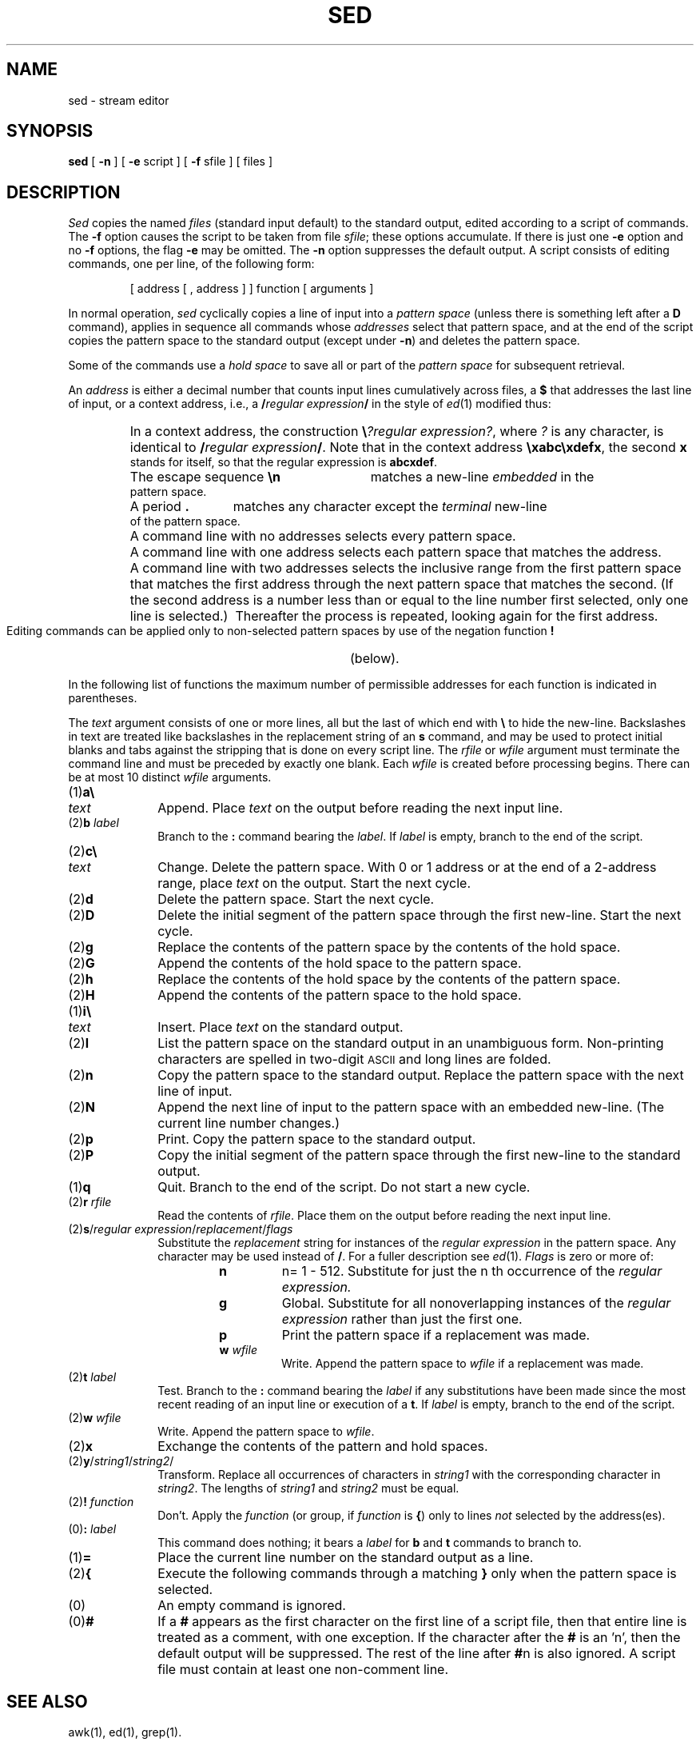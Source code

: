 .TH SED 1
.SH NAME
sed \- stream editor
.SH SYNOPSIS
.B sed
[
.B \-n
] [
.B \-e
script ] [
.B \-f
sfile ] [ files ]
.SH DESCRIPTION
.I Sed\^
copies the named
.I files\^
(standard input default) to the standard output,
edited according to a script of commands.
The
.B \-f
option causes the script to be taken from file
.IR sfile ;
these options accumulate.
If there is just one
.B \-e
option and no
.B \-f
options,
the flag
.B \-e
may be omitted.
The
.B \-n
option suppresses the default output.
A script consists of editing commands, one per line,
of the following form:
.PP
.RS
[ \|address \|[ \|, \|address \|] \|] \|function \|[ \|arguments \|]
.RE
.PP
In normal operation,
.I sed\^
cyclically copies a line of input into a
.I pattern space\^
(unless there is something left after
a
.B D
command),
applies in sequence
all commands whose
.I addresses\^
select that pattern space,
and at the end of the script copies the pattern space
to the standard output (except under
.BR \-n )
and deletes the pattern space.
.PP
Some of the commands use a
.I hold space\^
to save all or part of the
.I pattern space\^
for subsequent retrieval.
.PP
An
.I address\^
is either a decimal number that counts
input lines cumulatively across files, a
.B $
that
addresses the last line of input, or a context address,
i.e.,
a
.BI / "regular expression" /
in the style of
.IR ed (1)
modified thus:
.PP
.PD 0
.RS
.HP
In a context address, the construction
\f3\e\fP\f2?regular expression?\^\fP,
where
.IR ?
is any character,
is identical to
.BI / "regular expression" /\fR.\fP
Note that in the context address
.BR \exabc\exdefx ,
the second
.B x
stands for itself, so that the
regular expression is
.BR abcxdef .
.HP
The escape sequence
.B \en
matches a
new-line
.I embedded\^
in the pattern space.
.HP
A period
.B .
matches any character except the
.I terminal\^
new-line of the pattern space.
.HP
A command line with no addresses selects every pattern space.
.HP
A command line with
one address selects each pattern space that matches the address.
.HP
A command line with
two addresses selects the inclusive range from the first
pattern space that matches the first address through
the next pattern space that matches
the second.
(If the second address is a number less than or equal
to the line number first selected, only one
line is selected.)\ 
Thereafter the process is repeated, looking again for the
first address.
.RE
.PD
.PP
Editing commands can be applied only to non-selected pattern
spaces by use of the negation function
.B !
(below).
.PP
In the following list of functions the
maximum number of permissible addresses
for each function is indicated in parentheses.
.PP
The
.I text\^
argument
consists of one or more lines,
all but the last of which end with
.B \e
to hide the
new-line.
Backslashes in text are treated like backslashes
in the replacement string of an
.B s
command,
and may be used to protect initial blanks and tabs
against the stripping that is done on
every script line.
The
.I rfile\^
or
.I wfile\^
argument
must terminate the command
line and must be preceded by exactly one blank.
Each
.I wfile\^
is created before processing begins.
There can be at most 10 distinct
.I wfile\^
arguments.
.bp
.PP
.PD 0
.TP 10
(1)\|\f3a\e\fP
.br
.ns
.TP
.I text\^
Append.
Place
.I text\^
on the output before
reading the next input line.
.TP
.RI (2)\|\f3b\fP " label\^"
Branch to the
.B :
command bearing the
.IR label .
If
.I label\^
is empty, branch to the end of the script.
.br
.ne 2.1v
.TP
(2)\|\f3c\e\fP
.br
.ns
.TP
.I text\^
Change.
Delete the pattern space.
With 0 or 1 address or at the end of a 2-address range, place
.I text\^
on the output.
Start the next cycle.
.TP
(2)\|\f3d\fP
Delete the pattern space.
Start the next cycle.
.TP
(2)\|\f3D\fP
Delete the initial segment of the
pattern space through the first new-line.
Start the next cycle.
.TP
(2)\|\f3g\fP
Replace the contents of the pattern space
by the contents of the hold space.
.TP
(2)\|\f3G\fP
Append the contents of the hold space to the pattern space.
.TP
(2)\|\f3h\fP
Replace the contents of the hold space by the contents of the pattern space.
.TP
(2)\|\f3H\fP
Append the contents of the pattern space to the hold space.
.TP
(1)\|\f3i\e\fP
.br
.ns
.TP
.I text\^
Insert.
Place
.I text\^
on the standard output.
.TP
(2)\|\f3l\fP
List the pattern space on the standard output in an
unambiguous form.
Non-printing characters are spelled in two-digit
.SM ASCII
and long lines are folded.
.TP
(2)\|\f3n\fP
Copy the pattern space to the standard output.
Replace the pattern space with the next line of input.
.TP
(2)\|\f3N\fP
Append the next line of input to the pattern space
with an embedded new-line.
(The current line number changes.)
.TP
(2)\|\f3p\fP
Print.
Copy the pattern space to the standard output.
.TP
(2)\|\f3P\fP
Copy the initial segment of the pattern space through
the first new-line to the standard output.
.TP
(1)\|\f3q\fP
Quit.
Branch to the end of the script.
Do not start a new cycle.
.TP
.RI (2)\|\f3r\fP " rfile\^"
Read the contents of
.IR rfile .
Place them on the output before reading
the next input line.
.TP
.RI (2)\|\f3s\fP/ "regular expression" / replacement / flags\^
Substitute the
.I replacement\^
string for instances of the
.I regular expression\^
in the pattern space.
Any character may be used instead of
.BR / .
For a fuller description see
.IR ed (1).
.I Flags\^
is zero or more of:
.RS
.RS
.TP
.B n
n= 1 - 512.
Substitute for just the n th occurrence of the
.I regular expression.\^
.TP
.B g
Global.
Substitute for all nonoverlapping instances of the
.I regular expression\^
rather than just the
first one.
.TP
.B p
Print the pattern space if a replacement was made.
.TP
.BI w " wfile\^"
Write.
Append the pattern space to
.I wfile\^
if a replacement
was made.
.RE
.RE
.TP
.RI (2)\|\f3t\fP " label\^"
Test.
Branch to the
.B :
command bearing the
.I label\^
if any
substitutions have been made since the most recent
reading of an input line or execution of a
.BR t .
If
.I label\^
is empty, branch to the end of the script.
.TP
.RI (2)\|\f3w\fP " wfile\^"
Write.
Append the pattern space to
.IR wfile .
.TP
(2)\|\f3x\fP
Exchange the contents of the pattern and hold spaces.
.TP
.RI (2)\|\f3y\fP/ string1 / string2 /\^
Transform.
Replace all occurrences of characters in
.I string1\^
with the corresponding character in
.IR string2 .
The lengths of
.I
string1
and
.I string2\^
must be equal.
.TP
.RI (2)\f3!\fP " function\^"
Don't.
Apply the
.I function\^
(or group, if
.I function\^
is
.BR {\| )
only to lines
.I not\^
selected by the address(es).
.TP
.RI (0)\|\f3:\fP " label\^"
This command does nothing; it bears a
.I label\^
for
.B b
and
.B t
commands to branch to.
.TP
(1)\|\f3=\fP
Place the current line number on the standard output as a line.
.TP
(2)\|\f3{\fP
Execute the following commands through a matching
.B }
only when the pattern space is selected.
.TP
(0)\|
An empty command is ignored.
.TP
(0)\|\f3#\fP
If a
.B #
appears as the first character on the first line of a script file,
then that entire line is treated as a comment, with one exception.
If the character after the
.B #
is an 'n', then the default output will be suppressed.
The rest of the line after
.BR # n
is also ignored.
A script file must contain at least one non-comment line.
.PD
.SH SEE ALSO
awk(1), ed(1), grep(1).
.\"	@(#)sed.1	6.2 of 9/2/83
